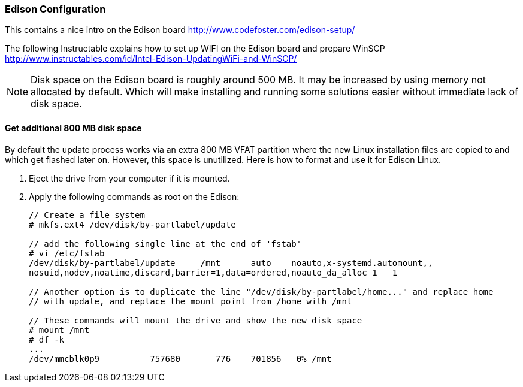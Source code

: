 === Edison Configuration

This contains a nice intro on the Edison board http://www.codefoster.com/edison-setup/

The following Instructable explains how to set up WIFI on the Edison board and prepare WinSCP http://www.instructables.com/id/Intel-Edison-UpdatingWiFi-and-WinSCP/ 

NOTE: Disk space on the Edison board is roughly around 500 MB. It may be increased by using memory not allocated by default. Which will make installing and running some solutions easier without immediate lack of disk space.

==== Get additional 800 MB disk space
By default the update process works via an extra 800 MB VFAT partition where the new Linux installation files are copied to and which get flashed later on. 
However, this space is unutilized. Here is how to format and use it for Edison Linux.

. Eject the drive from your computer if it is mounted.
. Apply the following commands as root on the Edison:
+
[source,linux]
----
// Create a file system
# mkfs.ext4 /dev/disk/by-partlabel/update

// add the following single line at the end of 'fstab'
# vi /etc/fstab
/dev/disk/by-partlabel/update     /mnt      auto    noauto,x-systemd.automount,,
nosuid,nodev,noatime,discard,barrier=1,data=ordered,noauto_da_alloc 1   1

// Another option is to duplicate the line "/dev/disk/by-partlabel/home..." and replace home
// with update, and replace the mount point from /home with /mnt

// These commands will mount the drive and show the new disk space
# mount /mnt
# df -k
...
/dev/mmcblk0p9          757680       776    701856   0% /mnt
----
+

